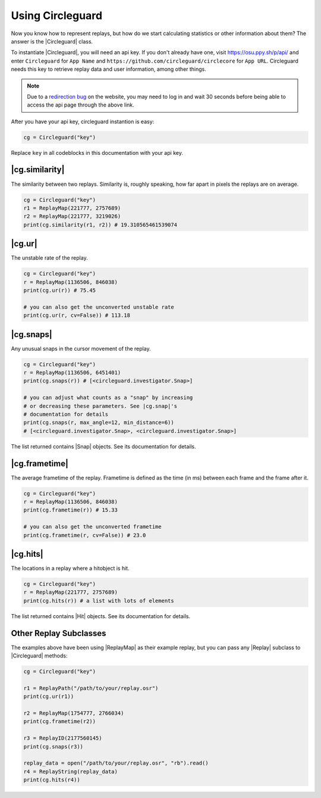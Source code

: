 Using Circleguard
=================

Now you know how to represent replays, but how do we start calculating statistics or other information about them?
The answer is the |Circleguard| class.

To instantiate |Circleguard|, you will need an api key. If you don't already have one, visit https://osu.ppy.sh/p/api/
and enter ``Circleguard`` for ``App Name`` and ``https://github.com/circleguard/circlecore`` for ``App URL``.
Circleguard needs this key to retrieve replay data and user information, among other things.

.. note::

    Due to a `redirection bug <https://github.com/ppy/osu-web/issues/2867>`_
    on the website, you may need to log in and wait 30 seconds before being
    able to access the api page through the above link.

After you have your api key, circleguard instantion is easy:

.. code-block:: python

    cg = Circleguard("key")

Replace ``key`` in all codeblocks in this documentation with your api key.

|cg.similarity|
~~~~~~~~~~~~~~~

The similarity between two replays. Similarity is, roughly speaking, how
far apart in pixels the replays are on average.

.. code-block::

    cg = Circleguard("key")
    r1 = ReplayMap(221777, 2757689)
    r2 = ReplayMap(221777, 3219026)
    print(cg.similarity(r1, r2)) # 19.310565461539074

|cg.ur|
~~~~~~~

The unstable rate of the replay.

.. code-block::

    cg = Circleguard("key")
    r = ReplayMap(1136506, 846038)
    print(cg.ur(r)) # 75.45

    # you can also get the unconverted unstable rate
    print(cg.ur(r, cv=False)) # 113.18

|cg.snaps|
~~~~~~~~~~

Any unusual snaps in the cursor movement of the replay.

.. code-block:: python

    cg = Circleguard("key")
    r = ReplayMap(1136506, 6451401)
    print(cg.snaps(r)) # [<circleguard.investigator.Snap>]

    # you can adjust what counts as a "snap" by increasing
    # or decreasing these parameters. See |cg.snap|'s
    # documentation for details
    print(cg.snaps(r, max_angle=12, min_distance=6))
    # [<circleguard.investigator.Snap>, <circleguard.investigator.Snap>]

The list returned contains |Snap| objects. See its documentation for details.

|cg.frametime|
~~~~~~~~~~~~~~

The average frametime of the replay. Frametime is defined as the time (in ms)
between each frame and the frame after it.

.. code-block:: python

    cg = Circleguard("key")
    r = ReplayMap(1136506, 846038)
    print(cg.frametime(r)) # 15.33

    # you can also get the unconverted frametime
    print(cg.frametime(r, cv=False)) # 23.0

|cg.hits|
~~~~~~~~~

The locations in a replay where a hitobject is hit.

.. code-block:: python

    cg = Circleguard("key")
    r = ReplayMap(221777, 2757689)
    print(cg.hits(r)) # a list with lots of elements

The list returned contains |Hit| objects. See its documentation for details.

Other Replay Subclasses
~~~~~~~~~~~~~~~~~~~~~~~

The examples above have been using |ReplayMap| as their example replay, but you can pass any |Replay| subclass
to |Circleguard| methods:

.. code-block:: python

    cg = Circleguard("key")

    r1 = ReplayPath("/path/to/your/replay.osr")
    print(cg.ur(r1))

    r2 = ReplayMap(1754777, 2766034)
    print(cg.frametime(r2))

    r3 = ReplayID(2177560145)
    print(cg.snaps(r3))

    replay_data = open("/path/to/your/replay.osr", "rb").read()
    r4 = ReplayString(replay_data)
    print(cg.hits(r4))
